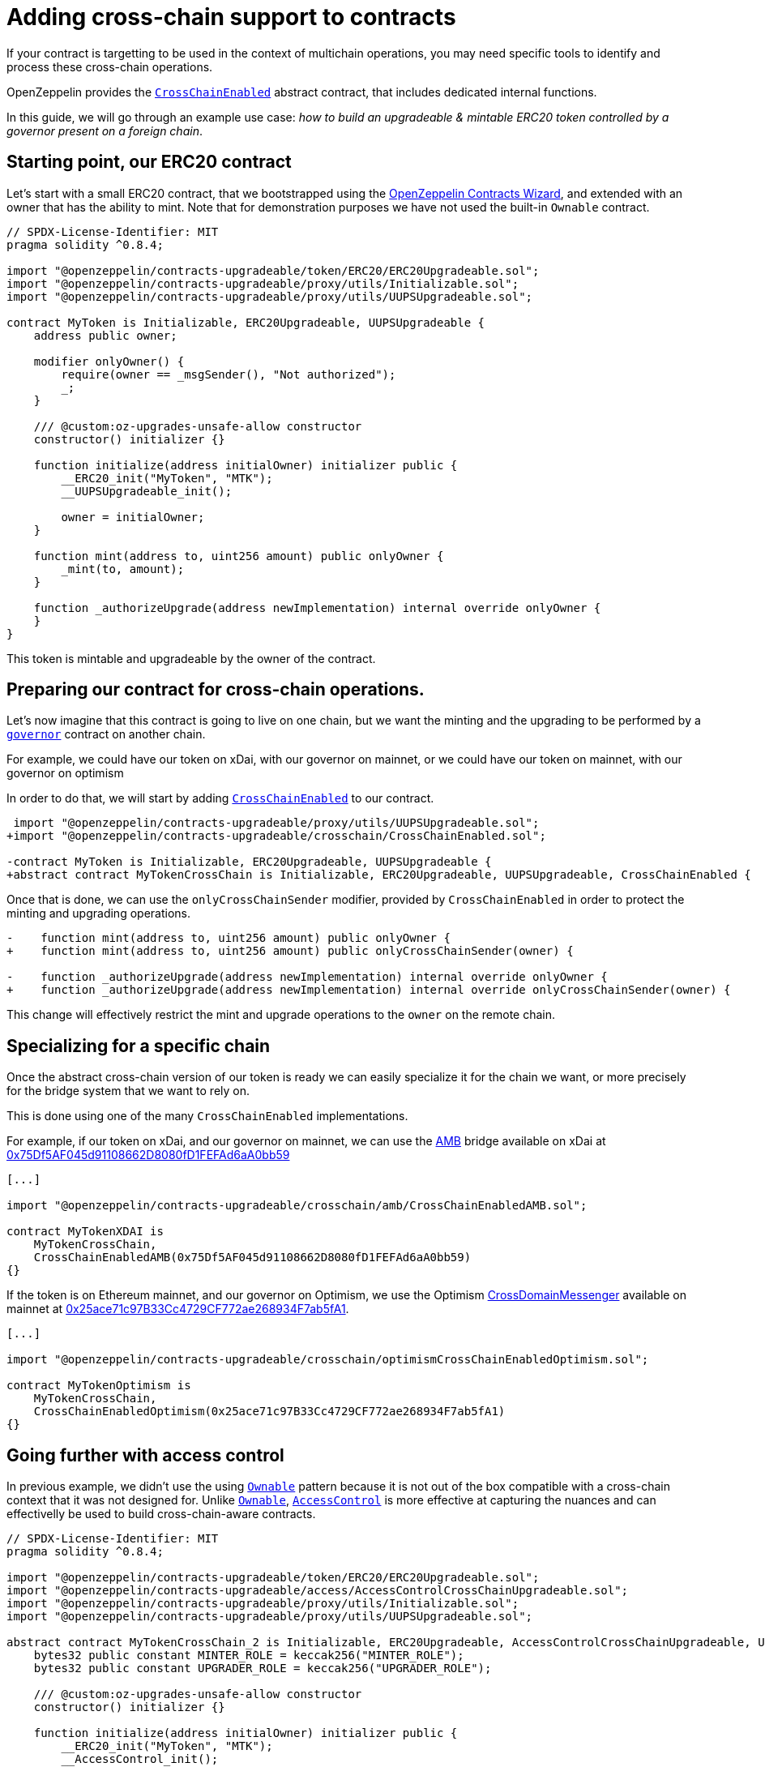 = Adding cross-chain support to contracts

If your contract is targetting to be used in the context of multichain operations, you may need specific tools to identify and process these cross-chain operations.

OpenZeppelin provides the xref:api:crosschain.adoc#CrossChainEnabled[`CrossChainEnabled`] abstract contract, that includes dedicated internal functions.

In this guide, we will go through an example use case: _how to build an upgradeable & mintable ERC20 token controlled by a governor present on a foreign chain_.

== Starting point, our ERC20 contract

Let's start with a small ERC20 contract, that we bootstrapped using the https://wizard.openzeppelin.com/[OpenZeppelin Contracts Wizard], and extended with an owner that has the ability to mint. Note that for demonstration purposes we have not used the built-in `Ownable` contract.

[source,solidity]
----
// SPDX-License-Identifier: MIT
pragma solidity ^0.8.4;

import "@openzeppelin/contracts-upgradeable/token/ERC20/ERC20Upgradeable.sol";
import "@openzeppelin/contracts-upgradeable/proxy/utils/Initializable.sol";
import "@openzeppelin/contracts-upgradeable/proxy/utils/UUPSUpgradeable.sol";

contract MyToken is Initializable, ERC20Upgradeable, UUPSUpgradeable {
    address public owner;

    modifier onlyOwner() {
        require(owner == _msgSender(), "Not authorized");
        _;
    }

    /// @custom:oz-upgrades-unsafe-allow constructor
    constructor() initializer {}

    function initialize(address initialOwner) initializer public {
        __ERC20_init("MyToken", "MTK");
        __UUPSUpgradeable_init();

        owner = initialOwner;
    }

    function mint(address to, uint256 amount) public onlyOwner {
        _mint(to, amount);
    }

    function _authorizeUpgrade(address newImplementation) internal override onlyOwner {
    }
}
----

This token is mintable and upgradeable by the owner of the contract.

== Preparing our contract for cross-chain operations.

Let's now imagine that this contract is going to live on one chain, but we want the minting and the upgrading to be performed by a xref:governance.adoc[`governor`] contract on another chain.

For example, we could have our token on xDai, with our governor on mainnet, or we could have our token on mainnet, with our governor on optimism

In order to do that, we will start by adding xref:api:crosschain.adoc#CrossChainEnabled[`CrossChainEnabled`] to our contract.

```diff
 import "@openzeppelin/contracts-upgradeable/proxy/utils/UUPSUpgradeable.sol";
+import "@openzeppelin/contracts-upgradeable/crosschain/CrossChainEnabled.sol";

-contract MyToken is Initializable, ERC20Upgradeable, UUPSUpgradeable {
+abstract contract MyTokenCrossChain is Initializable, ERC20Upgradeable, UUPSUpgradeable, CrossChainEnabled {
```

Once that is done, we can use the `onlyCrossChainSender` modifier, provided by `CrossChainEnabled` in order to protect the minting and upgrading operations.

```diff
-    function mint(address to, uint256 amount) public onlyOwner {
+    function mint(address to, uint256 amount) public onlyCrossChainSender(owner) {

-    function _authorizeUpgrade(address newImplementation) internal override onlyOwner {
+    function _authorizeUpgrade(address newImplementation) internal override onlyCrossChainSender(owner) {
```

This change will effectively restrict the mint and upgrade operations to the `owner` on the remote chain.

== Specializing for a specific chain

Once the abstract cross-chain version of our token is ready we can easily specialize it for the chain we want, or more precisely for the bridge system that we want to rely on.

This is done using one of the many `CrossChainEnabled` implementations.

For example, if our token on xDai, and our governor on mainnet, we can use the https://docs.tokenbridge.net/amb-bridge/about-amb-bridge[AMB] bridge available on xDai at https://blockscout.com/xdai/mainnet/address/0x75Df5AF045d91108662D8080fD1FEFAd6aA0bb59[0x75Df5AF045d91108662D8080fD1FEFAd6aA0bb59]

[source,solidity]
----
[...]

import "@openzeppelin/contracts-upgradeable/crosschain/amb/CrossChainEnabledAMB.sol";

contract MyTokenXDAI is
    MyTokenCrossChain,
    CrossChainEnabledAMB(0x75Df5AF045d91108662D8080fD1FEFAd6aA0bb59)
{}
----

If the token is on Ethereum mainnet, and our governor on Optimism, we use the Optimism https://community.optimism.io/docs/protocol/protocol-2.0/#l1crossdomainmessenger[CrossDomainMessenger] available on mainnet at https://etherscan.io/address/0x25ace71c97B33Cc4729CF772ae268934F7ab5fA1[0x25ace71c97B33Cc4729CF772ae268934F7ab5fA1].

[source,solidity]
----
[...]

import "@openzeppelin/contracts-upgradeable/crosschain/optimismCrossChainEnabledOptimism.sol";

contract MyTokenOptimism is
    MyTokenCrossChain,
    CrossChainEnabledOptimism(0x25ace71c97B33Cc4729CF772ae268934F7ab5fA1)
{}
----

== Going further with access control

In previous example, we didn't use the using xref:access-control.adoc#ownership-and-ownable[`Ownable`] pattern because it is not out of the box compatible with a cross-chain context that it was not designed for. Unlike xref:access-control.adoc#ownership-and-ownable[`Ownable`], xref:access-control.adoc#role-based-access-control[`AccessControl`] is more effective at capturing the nuances and can effectivelly be used to build cross-chain-aware contracts.

[source,solidity]
----
// SPDX-License-Identifier: MIT
pragma solidity ^0.8.4;

import "@openzeppelin/contracts-upgradeable/token/ERC20/ERC20Upgradeable.sol";
import "@openzeppelin/contracts-upgradeable/access/AccessControlCrossChainUpgradeable.sol";
import "@openzeppelin/contracts-upgradeable/proxy/utils/Initializable.sol";
import "@openzeppelin/contracts-upgradeable/proxy/utils/UUPSUpgradeable.sol";

abstract contract MyTokenCrossChain_2 is Initializable, ERC20Upgradeable, AccessControlCrossChainUpgradeable, UUPSUpgradeable {
    bytes32 public constant MINTER_ROLE = keccak256("MINTER_ROLE");
    bytes32 public constant UPGRADER_ROLE = keccak256("UPGRADER_ROLE");

    /// @custom:oz-upgrades-unsafe-allow constructor
    constructor() initializer {}

    function initialize(address initialOwner) initializer public {
        __ERC20_init("MyToken", "MTK");
        __AccessControl_init();
        __UUPSUpgradeable_init();

        _grantRole(_crossChainRoleAlias(DEFAULT_ADMIN_ROLE), initialOwner); // initialOwner is on a remote chain
    }

    function mint(address to, uint256 amount) public onlyRole(MINTER_ROLE) {
        _mint(to, amount);
    }

    function _authorizeUpgrade(address newImplementation)
        internal
        onlyRole(UPGRADER_ROLE)
        override
    {}
}

import "@openzeppelin/contracts-upgradeable/crosschain/amb/CrossChainEnabledAMB.sol";

contract MyTokenXDAI_2 is
    MyTokenCrossChain_2,
    CrossChainEnabledAMB(0x75Df5AF045d91108662D8080fD1FEFAd6aA0bb59)
{}

import "@openzeppelin/contracts-upgradeable/crosschain/optimismCrossChainEnabledOptimism.sol";

contract MyTokenOptimism_2 is
    MyTokenCrossChain_2,
    CrossChainEnabledOptimism(0x25ace71c97B33Cc4729CF772ae268934F7ab5fA1)
{}
----

Using xref:api:access.adoc#AccessControlCrossChain[`AccessControlCrossChain`] includes both the xref:api:access.adoc#AccessControl[`AccessControl`] core and the xref:api:crosschain.adoc#CrossChainEnabled[`CrossChainEnabled`] abstraction. It also include some binding to make role management compatible with cross-chain operations.

In the case of the `mint` function, the caller must have the `MINTER_ROLE` when the call originates from the same chain. If the caller is on a remote chain, then the caller should not have the `MINTER_ROLE`, but the "aliased" version (`MINTER_ROLE ^ CROSSCHAIN_ALIAS`). See the xref:api:access.adoc#AccessControlCrossChain[`AccessControlCrossChain`] documentation for more details.